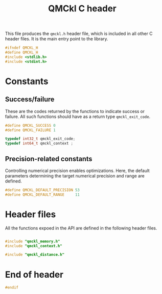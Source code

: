 # -*- mode: org -*-
# vim: syntax=c
#+TITLE: QMCkl C header

This file produces the =qmckl.h= header file, which is included in all
other C header files. It is the main entry point to the library.

#+BEGIN_SRC C :tangle qmckl.h
#ifndef QMCKL_H
#define QMCKL_H
#include <stdlib.h>
#include <stdint.h>
#+END_SRC

* Constants

** Success/failure

   These are the codes returned by the functions to indicate success
   or failure. All such functions should have as a return type =qmckl_exit_code=.

    #+BEGIN_SRC C :tangle qmckl.h
#define QMCKL_SUCCESS 0
#define QMCKL_FAILURE 1

typedef int32_t qmckl_exit_code;
typedef int64_t qmckl_context ;

    #+END_SRC


** Precision-related constants

   Controlling numerical precision enables optimizations. Here, the
   default parameters determining the target numerical precision and
   range are defined.

    #+BEGIN_SRC C :tangle qmckl.h
#define QMCKL_DEFAULT_PRECISION 53
#define QMCKL_DEFAULT_RANGE     11
    #+END_SRC

* Header files

  All the functions expoed in the API are defined in the following
  header files.

   #+BEGIN_SRC C :tangle qmckl.h

#include "qmckl_memory.h"
#include "qmckl_context.h"

#include "qmckl_distance.h"
   #+END_SRC

* End of header

#+BEGIN_SRC C :tangle qmckl.h
#endif
#+END_SRC


